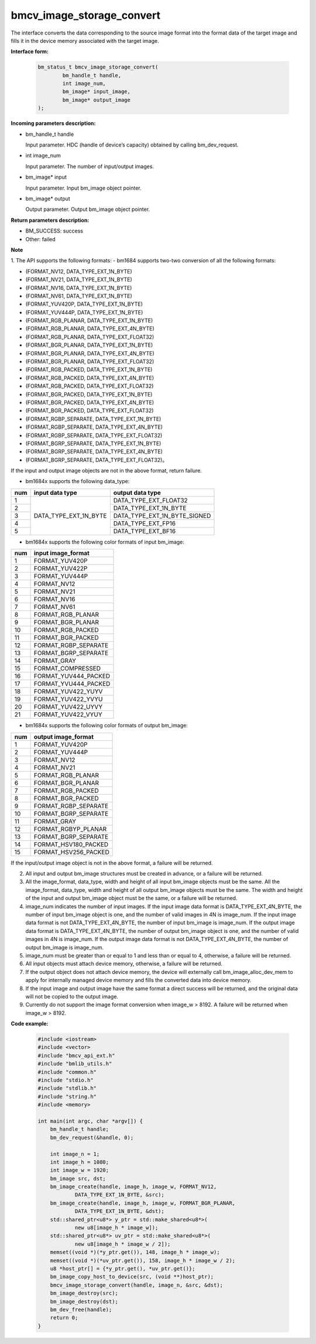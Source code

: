 bmcv_image_storage_convert
==========================

The interface converts the data corresponding to the source image format into the format data of the target image and fills it in the device memory associated with the target image.


**Interface form:**

    .. code-block:: c

        bm_status_t bmcv_image_storage_convert(
                bm_handle_t handle,
                int image_num,
                bm_image* input_image,
                bm_image* output_image
        );


**Incoming parameters description:**

* bm_handle_t handle

  Input parameter. HDC (handle of device’s capacity) obtained by calling bm_dev_request.

* int image_num

  Input parameter. The number of input/output images.

* bm_image* input

  Input parameter. Input bm_image object pointer.

* bm_image* output

  Output parameter. Output bm_image object pointer.


**Return parameters description:**

* BM_SUCCESS: success

* Other: failed


**Note**

1. The API supports the following formats:
- bm1684 supports two-two conversion of all the following formats:

* (FORMAT_NV12, DATA_TYPE_EXT_1N_BYTE)

* (FORMAT_NV21, DATA_TYPE_EXT_1N_BYTE)

* (FORMAT_NV16, DATA_TYPE_EXT_1N_BYTE)

* (FORMAT_NV61, DATA_TYPE_EXT_1N_BYTE)

* (FORMAT_YUV420P, DATA_TYPE_EXT_1N_BYTE)

* (FORMAT_YUV444P, DATA_TYPE_EXT_1N_BYTE)

* (FORMAT_RGB_PLANAR, DATA_TYPE_EXT_1N_BYTE)

* (FORMAT_RGB_PLANAR, DATA_TYPE_EXT_4N_BYTE)

* (FORMAT_RGB_PLANAR, DATA_TYPE_EXT_FLOAT32)

* (FORMAT_BGR_PLANAR, DATA_TYPE_EXT_1N_BYTE)

* (FORMAT_BGR_PLANAR, DATA_TYPE_EXT_4N_BYTE)

* (FORMAT_BGR_PLANAR, DATA_TYPE_EXT_FLOAT32)

* (FORMAT_RGB_PACKED, DATA_TYPE_EXT_1N_BYTE)

* (FORMAT_RGB_PACKED, DATA_TYPE_EXT_4N_BYTE)

* (FORMAT_RGB_PACKED, DATA_TYPE_EXT_FLOAT32)

* (FORMAT_BGR_PACKED, DATA_TYPE_EXT_1N_BYTE)

* (FORMAT_BGR_PACKED, DATA_TYPE_EXT_4N_BYTE)

* (FORMAT_BGR_PACKED, DATA_TYPE_EXT_FLOAT32)

* (FORMAT_RGBP_SEPARATE, DATA_TYPE_EXT_1N_BYTE)

* (FORMAT_RGBP_SEPARATE, DATA_TYPE_EXT_4N_BYTE)

* (FORMAT_RGBP_SEPARATE, DATA_TYPE_EXT_FLOAT32)

* (FORMAT_BGRP_SEPARATE, DATA_TYPE_EXT_1N_BYTE)

* (FORMAT_BGRP_SEPARATE, DATA_TYPE_EXT_4N_BYTE)

* (FORMAT_BGRP_SEPARATE, DATA_TYPE_EXT_FLOAT32)。

If the input and output image objects are not in the above format, return failure.

- bm1684x supports the following data_type:

+-----+------------------------+-------------------------------+
| num | input data type        | output data type              |
+=====+========================+===============================+
|  1  |                        | DATA_TYPE_EXT_FLOAT32         |
+-----+                        +-------------------------------+
|  2  |                        | DATA_TYPE_EXT_1N_BYTE         |
+-----+                        +-------------------------------+
|  3  | DATA_TYPE_EXT_1N_BYTE  | DATA_TYPE_EXT_1N_BYTE_SIGNED  |
+-----+                        +-------------------------------+
|  4  |                        | DATA_TYPE_EXT_FP16            |
+-----+                        +-------------------------------+
|  5  |                        | DATA_TYPE_EXT_BF16            |
+-----+------------------------+-------------------------------+

- bm1684x supports the following color formats of input bm_image:

+-----+-------------------------------+
| num | input image_format            |
+=====+===============================+
|  1  | FORMAT_YUV420P                |
+-----+-------------------------------+
|  2  | FORMAT_YUV422P                |
+-----+-------------------------------+
|  3  | FORMAT_YUV444P                |
+-----+-------------------------------+
|  4  | FORMAT_NV12                   |
+-----+-------------------------------+
|  5  | FORMAT_NV21                   |
+-----+-------------------------------+
|  6  | FORMAT_NV16                   |
+-----+-------------------------------+
|  7  | FORMAT_NV61                   |
+-----+-------------------------------+
|  8  | FORMAT_RGB_PLANAR             |
+-----+-------------------------------+
|  9  | FORMAT_BGR_PLANAR             |
+-----+-------------------------------+
|  10 | FORMAT_RGB_PACKED             |
+-----+-------------------------------+
|  11 | FORMAT_BGR_PACKED             |
+-----+-------------------------------+
|  12 | FORMAT_RGBP_SEPARATE          |
+-----+-------------------------------+
|  13 | FORMAT_BGRP_SEPARATE          |
+-----+-------------------------------+
|  14 | FORMAT_GRAY                   |
+-----+-------------------------------+
|  15 | FORMAT_COMPRESSED             |
+-----+-------------------------------+
|  16 | FORMAT_YUV444_PACKED          |
+-----+-------------------------------+
|  17 | FORMAT_YVU444_PACKED          |
+-----+-------------------------------+
|  18 | FORMAT_YUV422_YUYV            |
+-----+-------------------------------+
|  19 | FORMAT_YUV422_YVYU            |
+-----+-------------------------------+
|  20 | FORMAT_YUV422_UYVY            |
+-----+-------------------------------+
|  21 | FORMAT_YUV422_VYUY            |
+-----+-------------------------------+


- bm1684x supports the following color formats of output bm_image:

+-----+-------------------------------+
| num | output image_format           |
+=====+===============================+
|  1  | FORMAT_YUV420P                |
+-----+-------------------------------+
|  2  | FORMAT_YUV444P                |
+-----+-------------------------------+
|  3  | FORMAT_NV12                   |
+-----+-------------------------------+
|  4  | FORMAT_NV21                   |
+-----+-------------------------------+
|  5  | FORMAT_RGB_PLANAR             |
+-----+-------------------------------+
|  6  | FORMAT_BGR_PLANAR             |
+-----+-------------------------------+
|  7  | FORMAT_RGB_PACKED             |
+-----+-------------------------------+
|  8  | FORMAT_BGR_PACKED             |
+-----+-------------------------------+
|  9  | FORMAT_RGBP_SEPARATE          |
+-----+-------------------------------+
|  10 | FORMAT_BGRP_SEPARATE          |
+-----+-------------------------------+
|  11 | FORMAT_GRAY                   |
+-----+-------------------------------+
|  12 | FORMAT_RGBYP_PLANAR           |
+-----+-------------------------------+
|  13 | FORMAT_BGRP_SEPARATE          |
+-----+-------------------------------+
|  14 | FORMAT_HSV180_PACKED          |
+-----+-------------------------------+
|  15 | FORMAT_HSV256_PACKED          |
+-----+-------------------------------+

If the input/output image object is not in the above format, a failure will be returned.

2. All input and output bm_image structures must be created in advance, or a failure will be returned.

3. All the image_format, data_type, width and height of all input bm_image objects must be the same. All the image_format, data_type, width and height of all output bm_image objects must be the same. The width and height of the input and output bm_image object must be the same, or a failure will be returned.

4. image_num indicates the number of input images. If the input image data format is DATA_TYPE_EXT_4N_BYTE, the number of input bm_image object is one, and the number of valid images in 4N is image_num. If the input image data format is not DATA_TYPE_EXT_4N_BYTE, the number of input bm_image is image_num. If the output image data format is DATA_TYPE_EXT_4N_BYTE, the number of output bm_image object is one, and the number of valid images in 4N is image_num. If the output image data format is not DATA_TYPE_EXT_4N_BYTE, the number of output bm_image is image_num.

5. image_num must be greater than or equal to 1 and less than or equal to 4, otherwise, a failure will be returned.

6. All input objects must attach device memory, otherwise, a failure will be returned.

7. If the output object does not attach device memory, the device will externally call bm_image_alloc_dev_mem to apply for internally managed device memory and fills the converted data into device memory.

8. If the input image and output image have the same format a direct success will be returned, and the original data will not be copied to the output image.

9. Currently do not support the image format conversion when image_w > 8192. A failure will be returned when image_w > 8192.


**Code example:**

    .. code-block:: c

        #include <iostream>
        #include <vector>
        #include "bmcv_api_ext.h"
        #include "bmlib_utils.h"
        #include "common.h"
        #include "stdio.h"
        #include "stdlib.h"
        #include "string.h"
        #include <memory>

        int main(int argc, char *argv[]) {
            bm_handle_t handle;
            bm_dev_request(&handle, 0);

            int image_n = 1;
            int image_h = 1080;
            int image_w = 1920;
            bm_image src, dst;
            bm_image_create(handle, image_h, image_w, FORMAT_NV12,
                    DATA_TYPE_EXT_1N_BYTE, &src);
            bm_image_create(handle, image_h, image_w, FORMAT_BGR_PLANAR,
                    DATA_TYPE_EXT_1N_BYTE, &dst);
            std::shared_ptr<u8*> y_ptr = std::make_shared<u8*>(
                    new u8[image_h * image_w]);
            std::shared_ptr<u8*> uv_ptr = std::make_shared<u8*>(
                    new u8[image_h * image_w / 2]);
            memset((void *)(*y_ptr.get()), 148, image_h * image_w);
            memset((void *)(*uv_ptr.get()), 158, image_h * image_w / 2);
            u8 *host_ptr[] = {*y_ptr.get(), *uv_ptr.get()};
            bm_image_copy_host_to_device(src, (void **)host_ptr);
            bmcv_image_storage_convert(handle, image_n, &src, &dst);
            bm_image_destroy(src);
            bm_image_destroy(dst);
            bm_dev_free(handle);
            return 0;
        }
